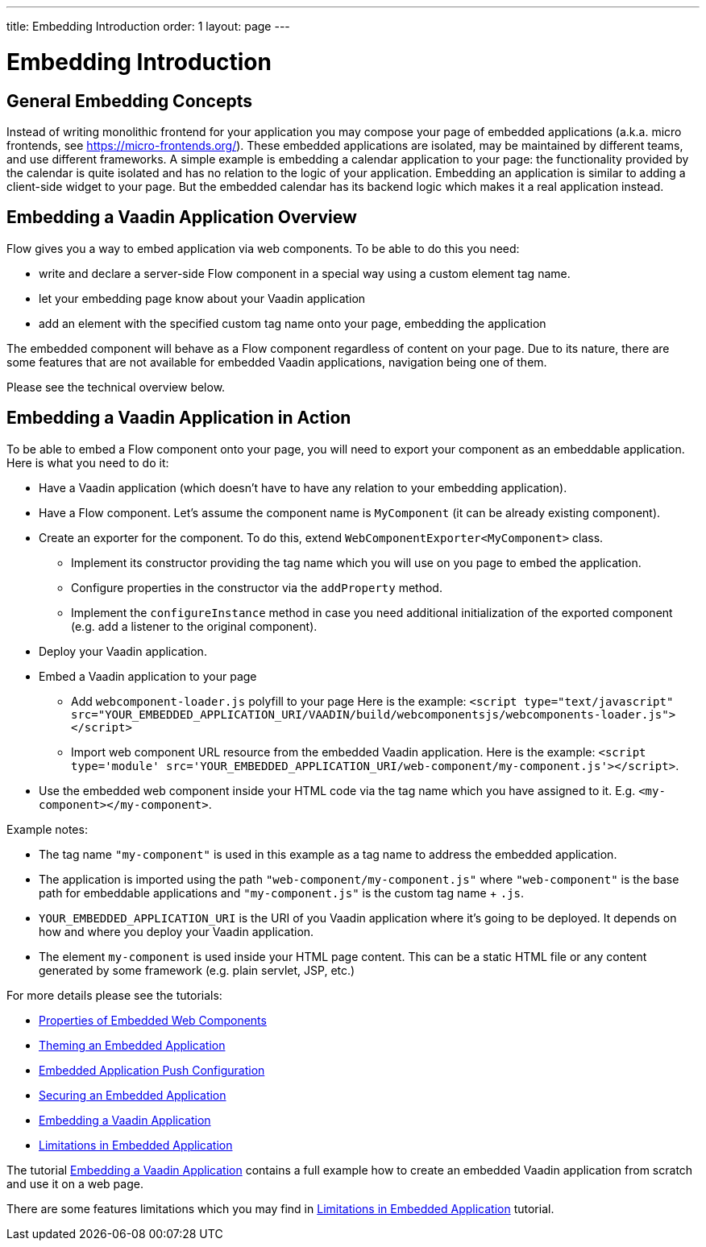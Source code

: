 ---
title: Embedding Introduction
order: 1
layout: page
---

= Embedding Introduction

== General Embedding Concepts

Instead of writing monolithic frontend for your application you may 
compose your page of embedded applications (a.k.a. micro frontends, see https://micro-frontends.org/).
These embedded applications are isolated, may be maintained by different teams, and use
different frameworks.
A simple example is embedding a calendar application to your page: 
the functionality provided by the calendar is quite isolated and has no relation to 
the logic of your application. Embedding an application is similar to adding a client-side widget to 
your page. But the embedded calendar has its backend logic which makes it a real application
instead.

== Embedding a Vaadin Application Overview

Flow gives you a way to embed application via web components.
To be able to do this you need:

* write and declare a server-side Flow component in a special way using a custom element tag name. 
* let your embedding page know about your Vaadin application
* add an element with the specified custom tag name onto your page, embedding
 the application

The embedded component will behave as a Flow component regardless of content
on your page. Due to its nature, there are some features that are not
available for embedded Vaadin applications, navigation being one of them.

Please see the technical overview below.

== Embedding a Vaadin Application in Action

To be able to embed a Flow component onto your page, you will need to export your 
component as an embeddable application.
Here is what you need to do it:

* Have a Vaadin application (which doesn't have to have any relation to your
embedding application).
* Have a Flow component. Let's assume the component name is `MyComponent` (it can be already existing component).
* Create an exporter for the component. To do this, extend `WebComponentExporter<MyComponent>` class. 
 ** Implement its constructor providing the tag name which you will use on you page to embed the application.
 ** Configure properties in the constructor via the `addProperty` method.
 ** Implement the `configureInstance` method in case you need additional initialization 
 of the exported component (e.g. add a listener to the original component).
* Deploy your Vaadin application.
* Embed a Vaadin application to your page
 ** Add `webcomponent-loader.js` polyfill to your page
Here is the example: `<script type="text/javascript" src="YOUR_EMBEDDED_APPLICATION_URI/VAADIN/build/webcomponentsjs/webcomponents-loader.js"></script>`
 ** Import web component URL resource from the embedded Vaadin application.
Here is the example: `<script type='module' src='YOUR_EMBEDDED_APPLICATION_URI/web-component/my-component.js'></script>`.
* Use the embedded web component inside your HTML code via the tag name which you have assigned to it. E.g. `<my-component></my-component>`.

Example notes:

* The tag name `"my-component"` is used in this example as a tag name to address the embedded application.
* The application is imported using the path `"web-component/my-component.js"` where `"web-component"` is the base path for embeddable applications and `"my-component.js"` is the custom tag name + `.js`.
*  `YOUR_EMBEDDED_APPLICATION_URI` is the URI of you Vaadin application where
it's going to be deployed. It depends on how and where you deploy your Vaadin
 application.
* The element `my-component` is used inside your HTML page content. This can be a static HTML file or any content generated by some framework (e.g. plain servlet, JSP, etc.)  

For more details please see the tutorials:

* <<tutorial-webcomponent-properties#,Properties of Embedded Web Components>>
* <<tutorial-webcomponent-theming#,Theming an Embedded Application>>
* <<tutorial-webcomponent-push#,Embedded Application Push Configuration>>
* <<tutorial-webcomponent-security#,Securing an Embedded Application>>
* <<tutorial-webcomponent-exporter#,Embedding a Vaadin Application>>
* <<tutorial-webcomponent-limitations#,Limitations in Embedded Application>>

The tutorial <<tutorial-webcomponent-exporter#,Embedding a Vaadin Application>>
contains a full example how to create an embedded Vaadin application from
scratch and use it on a web page.

There are some features limitations which you may find in <<tutorial-webcomponent-limitations#,Limitations in Embedded Application>> tutorial.
